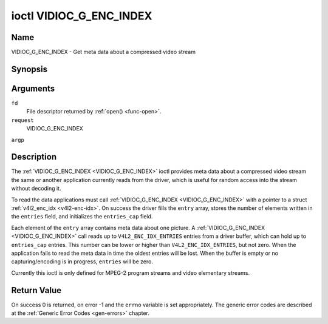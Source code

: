 .. -*- coding: utf-8; mode: rst -*-

.. _VIDIOC_G_ENC_INDEX:

************************
ioctl VIDIOC_G_ENC_INDEX
************************

Name
====

VIDIOC_G_ENC_INDEX - Get meta data about a compressed video stream


Synopsis
========

.. cpp:function:: int ioctl( int fd, int request, struct v4l2_enc_idx *argp )


Arguments
=========

``fd``
    File descriptor returned by :ref:`open() <func-open>`.

``request``
    VIDIOC_G_ENC_INDEX

``argp``


Description
===========

The :ref:`VIDIOC_G_ENC_INDEX <VIDIOC_G_ENC_INDEX>` ioctl provides meta data about a compressed
video stream the same or another application currently reads from the
driver, which is useful for random access into the stream without
decoding it.

To read the data applications must call :ref:`VIDIOC_G_ENC_INDEX <VIDIOC_G_ENC_INDEX>` with a
pointer to a struct :ref:`v4l2_enc_idx <v4l2-enc-idx>`. On success
the driver fills the ``entry`` array, stores the number of elements
written in the ``entries`` field, and initializes the ``entries_cap``
field.

Each element of the ``entry`` array contains meta data about one
picture. A :ref:`VIDIOC_G_ENC_INDEX <VIDIOC_G_ENC_INDEX>` call reads up to
``V4L2_ENC_IDX_ENTRIES`` entries from a driver buffer, which can hold up
to ``entries_cap`` entries. This number can be lower or higher than
``V4L2_ENC_IDX_ENTRIES``, but not zero. When the application fails to
read the meta data in time the oldest entries will be lost. When the
buffer is empty or no capturing/encoding is in progress, ``entries``
will be zero.

Currently this ioctl is only defined for MPEG-2 program streams and
video elementary streams.


.. _v4l2-enc-idx:

.. tabularcolumns:: |p{3.5cm}|p{5.6cm}|p{8.4cm}|

.. flat-table:: struct v4l2_enc_idx
    :header-rows:  0
    :stub-columns: 0
    :widths:       1 3 8


    -  .. row 1

       -  __u32

       -  ``entries``

       -  The number of entries the driver stored in the ``entry`` array.

    -  .. row 2

       -  __u32

       -  ``entries_cap``

       -  The number of entries the driver can buffer. Must be greater than
	  zero.

    -  .. row 3

       -  __u32

       -  ``reserved``\ [4]

       -  Reserved for future extensions. Drivers must set the
	  array to zero.

    -  .. row 4

       -  struct :ref:`v4l2_enc_idx_entry <v4l2-enc-idx-entry>`

       -  ``entry``\ [``V4L2_ENC_IDX_ENTRIES``]

       -  Meta data about a compressed video stream. Each element of the
	  array corresponds to one picture, sorted in ascending order by
	  their ``offset``.



.. _v4l2-enc-idx-entry:

.. tabularcolumns:: |p{4.4cm}|p{4.4cm}|p{8.7cm}|

.. flat-table:: struct v4l2_enc_idx_entry
    :header-rows:  0
    :stub-columns: 0
    :widths:       1 1 2


    -  .. row 1

       -  __u64

       -  ``offset``

       -  The offset in bytes from the beginning of the compressed video
	  stream to the beginning of this picture, that is a *PES packet
	  header* as defined in :ref:`mpeg2part1` or a *picture header* as
	  defined in :ref:`mpeg2part2`. When the encoder is stopped, the
	  driver resets the offset to zero.

    -  .. row 2

       -  __u64

       -  ``pts``

       -  The 33 bit *Presentation Time Stamp* of this picture as defined in
	  :ref:`mpeg2part1`.

    -  .. row 3

       -  __u32

       -  ``length``

       -  The length of this picture in bytes.

    -  .. row 4

       -  __u32

       -  ``flags``

       -  Flags containing the coding type of this picture, see
	  :ref:`enc-idx-flags`.

    -  .. row 5

       -  __u32

       -  ``reserved``\ [2]

       -  Reserved for future extensions. Drivers must set the array to
	  zero.



.. _enc-idx-flags:

.. tabularcolumns:: |p{6.6cm}|p{2.2cm}|p{8.7cm}|

.. flat-table:: Index Entry Flags
    :header-rows:  0
    :stub-columns: 0
    :widths:       3 1 4


    -  .. row 1

       -  ``V4L2_ENC_IDX_FRAME_I``

       -  0x00

       -  This is an Intra-coded picture.

    -  .. row 2

       -  ``V4L2_ENC_IDX_FRAME_P``

       -  0x01

       -  This is a Predictive-coded picture.

    -  .. row 3

       -  ``V4L2_ENC_IDX_FRAME_B``

       -  0x02

       -  This is a Bidirectionally predictive-coded picture.

    -  .. row 4

       -  ``V4L2_ENC_IDX_FRAME_MASK``

       -  0x0F

       -  *AND* the flags field with this mask to obtain the picture coding
	  type.


Return Value
============

On success 0 is returned, on error -1 and the ``errno`` variable is set
appropriately. The generic error codes are described at the
:ref:`Generic Error Codes <gen-errors>` chapter.

